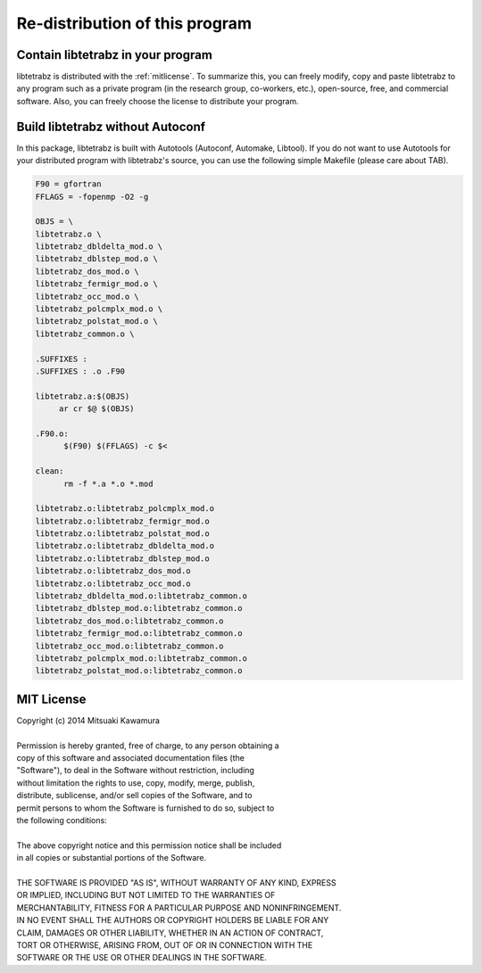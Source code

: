 Re-distribution of this program
===============================

Contain libtetrabz in your program
----------------------------------

libtetrabz is distributed with the :ref:`mitlicense`.
To summarize this, you can freely modify, copy and paste libtetrabz to any program
such as a private program (in the research group, co-workers, etc.),
open-source, free, and commercial software.
Also, you can freely choose the license to distribute your program.

Build libtetrabz without Autoconf
----------------------------------

In this package, libtetrabz is built with Autotools (Autoconf, Automake, Libtool).
If you do not want to use Autotools for your distributed program with libtetrabz's source,
you can use the following simple Makefile (please care about TAB).

.. code-block:: makefile

   F90 = gfortran
   FFLAGS = -fopenmp -O2 -g
   
   OBJS = \
   libtetrabz.o \
   libtetrabz_dbldelta_mod.o \
   libtetrabz_dblstep_mod.o \
   libtetrabz_dos_mod.o \
   libtetrabz_fermigr_mod.o \
   libtetrabz_occ_mod.o \
   libtetrabz_polcmplx_mod.o \
   libtetrabz_polstat_mod.o \
   libtetrabz_common.o \

   .SUFFIXES :
   .SUFFIXES : .o .F90

   libtetrabz.a:$(OBJS)
        ar cr $@ $(OBJS)

   .F90.o:
         $(F90) $(FFLAGS) -c $<

   clean:
         rm -f *.a *.o *.mod

   libtetrabz.o:libtetrabz_polcmplx_mod.o
   libtetrabz.o:libtetrabz_fermigr_mod.o
   libtetrabz.o:libtetrabz_polstat_mod.o
   libtetrabz.o:libtetrabz_dbldelta_mod.o
   libtetrabz.o:libtetrabz_dblstep_mod.o
   libtetrabz.o:libtetrabz_dos_mod.o
   libtetrabz.o:libtetrabz_occ_mod.o
   libtetrabz_dbldelta_mod.o:libtetrabz_common.o
   libtetrabz_dblstep_mod.o:libtetrabz_common.o
   libtetrabz_dos_mod.o:libtetrabz_common.o
   libtetrabz_fermigr_mod.o:libtetrabz_common.o
   libtetrabz_occ_mod.o:libtetrabz_common.o
   libtetrabz_polcmplx_mod.o:libtetrabz_common.o
   libtetrabz_polstat_mod.o:libtetrabz_common.o

.. _mitlicense:

MIT License
-----------

| Copyright (c) 2014 Mitsuaki Kawamura
|
| Permission is hereby granted, free of charge, to any person obtaining a
| copy of this software and associated documentation files (the
| "Software"), to deal in the Software without restriction, including
| without limitation the rights to use, copy, modify, merge, publish,
| distribute, sublicense, and/or sell copies of the Software, and to
| permit persons to whom the Software is furnished to do so, subject to
| the following conditions:
| 
| The above copyright notice and this permission notice shall be included
| in all copies or substantial portions of the Software.
|
| THE SOFTWARE IS PROVIDED "AS IS", WITHOUT WARRANTY OF ANY KIND, EXPRESS
| OR IMPLIED, INCLUDING BUT NOT LIMITED TO THE WARRANTIES OF
| MERCHANTABILITY, FITNESS FOR A PARTICULAR PURPOSE AND NONINFRINGEMENT.
| IN NO EVENT SHALL THE AUTHORS OR COPYRIGHT HOLDERS BE LIABLE FOR ANY
| CLAIM, DAMAGES OR OTHER LIABILITY, WHETHER IN AN ACTION OF CONTRACT,
| TORT OR OTHERWISE, ARISING FROM, OUT OF OR IN CONNECTION WITH THE
| SOFTWARE OR THE USE OR OTHER DEALINGS IN THE SOFTWARE.
